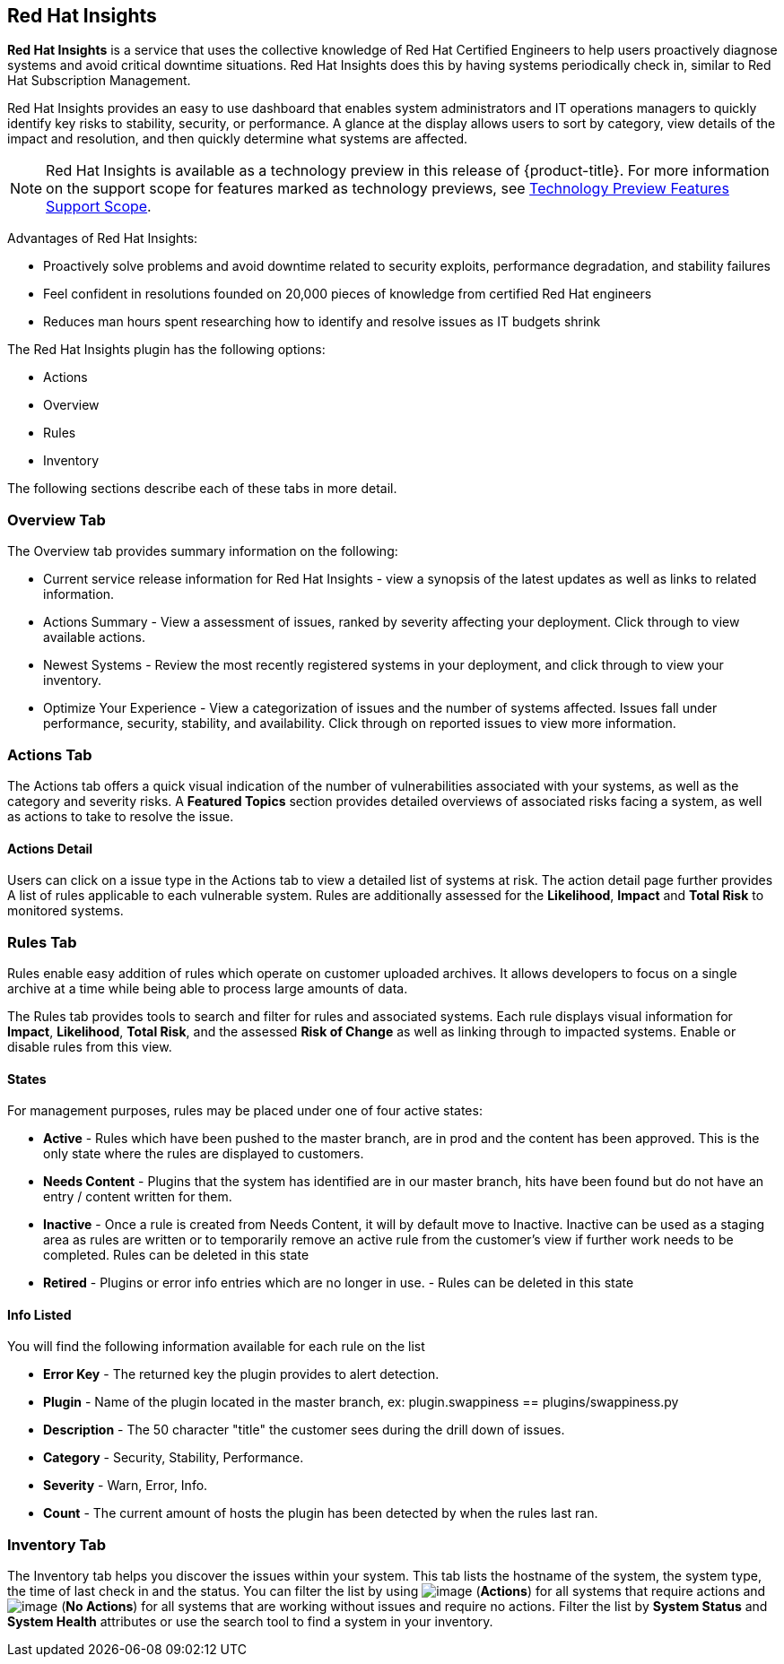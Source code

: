 
[[rh-insights]]
== Red Hat Insights

*Red Hat Insights* is a service that uses the collective knowledge of Red Hat Certified Engineers to help users proactively diagnose systems and avoid critical downtime situations. Red Hat Insights does this by having systems periodically check in, similar to Red Hat Subscription Management.

Red Hat Insights provides an easy to use dashboard that enables system administrators and IT operations managers to quickly identify key risks to stability, security, or performance. A glance at the display allows users to sort by category, view details of the impact and resolution, and then quickly determine what systems are affected.

[NOTE]
======
Red Hat Insights is available as a technology preview in this release of {product-title}. For more information on the support scope for features marked as technology previews, see link:https://access.redhat.com/support/offerings/techpreview/[Technology Preview Features Support Scope].
======

/////////////////////////////////
With daily or weekly check ins, Red Hat Insights provides a dashboard of what is happening with your systems. The interface displays specific stability, security, and performance issues in affected systems, and offers clear remediation steps. With that knowledge in hand you can then resolve the critical issue and avoid future impact.

Using over 20,000 solutions from Red Hat Certified Engineers, Red Hat Insights does more than traditional security and performance tools that only check for installed packages. By cross referencing data and our knowledge you can know how you might be affected and get a real solution to your problem.

By spending less time on critical interruptions, your team can focus its resources on the future and achieving your business goals. As budgets for IT tighten, Red Hat Insights acts as a software service to help offload costly and time consuming research periods that can slow down your team.
/////////////////////////////////

Advantages of Red Hat Insights:

* Proactively solve problems and avoid downtime related to security exploits, performance degradation, and stability failures
* Feel confident in resolutions founded on 20,000 pieces of knowledge from certified Red Hat engineers
* Reduces man hours spent researching how to identify and resolve issues as IT budgets shrink

The Red Hat Insights plugin has the following options:

* Actions
* Overview
* Rules
* Inventory

The following sections describe each of these tabs in more detail.

[[rh-insights-overview]]
=== Overview Tab

The Overview tab provides summary information on the following:


* Current service release information for Red Hat Insights - view a synopsis of the latest updates as well as links to related information.
* Actions Summary - View a assessment of issues, ranked by severity affecting your deployment. Click through to view available actions.
* Newest Systems - Review the most recently registered systems in your deployment, and click through to view your inventory.
* Optimize Your Experience - View a categorization of issues and the number of systems affected. Issues fall under performance, security, stability, and availability. Click through on reported issues to view more information. 


[[rh-insights-actions]]
=== Actions Tab

The Actions tab offers a quick visual indication of the number of vulnerabilities associated with your systems, as well as the category and severity risks. A *Featured Topics* section provides detailed overviews of associated risks facing a system, as well as actions to take to resolve the issue.  


==== Actions Detail

Users can click on a issue type in the Actions tab to view a detailed list of systems at risk. The action detail page further provides A list of rules applicable to each vulnerable system. Rules are additionally assessed for the *Likelihood*, *Impact* and *Total Risk* to monitored systems.  

[[rh-insights-rules]]
=== Rules Tab

Rules enable easy addition of rules which operate on customer uploaded archives. It allows developers to focus on a single archive at a time while being able to process large amounts of data.

The Rules tab provides tools to search and filter for rules and associated systems. Each rule displays visual information for *Impact*, *Likelihood*, *Total Risk*, and the assessed *Risk of Change* as well as linking through to impacted systems. Enable or disable rules from this view. 

[[states]]
==== States

For management purposes, rules may be placed under one of four active states:

* *Active* - Rules which have been pushed to the master branch, are in prod and the content has been approved. This is the only state where the rules are displayed to customers.

* *Needs Content* - Plugins that the system has identified are in our master branch, hits have been found but do not have an entry / content written for them.

* *Inactive* - Once a rule is created from Needs Content, it will by default move to Inactive. Inactive can be used as a staging area as rules are written or to temporarily remove an active rule from the customer's view if further work needs to be completed. Rules can be deleted in this state

* *Retired* - Plugins or error info entries which are no longer in use. - Rules can be deleted in this state

[[info-listed]]
==== Info Listed

You will find the following information available for each rule on the list

* *Error Key* - The returned key the plugin provides to alert detection.
* *Plugin* - Name of the plugin located in the master branch, ex: plugin.swappiness == plugins/swappiness.py
* *Description* - The 50 character "title" the customer sees during the drill down of issues.
* *Category* - Security, Stability, Performance.
* *Severity* - Warn, Error, Info.
* *Count* - The current amount of hosts the plugin has been detected by when the rules last ran.


[[rh-insights-systems]]
=== Inventory Tab

The Inventory tab helps you discover the issues within your system. This tab lists the hostname of the system, the system type, the time of last check in and the status. You can filter the list by using image:RH-access-insights-action.png[image] (*Actions*) for all systems that require actions and image:RH-access-insights-no-action.png[image] (*No Actions*) for all systems that are working without issues and require no actions. Filter the list by *System Status* and *System Health* attributes or use the search tool to find a system in your inventory. 


